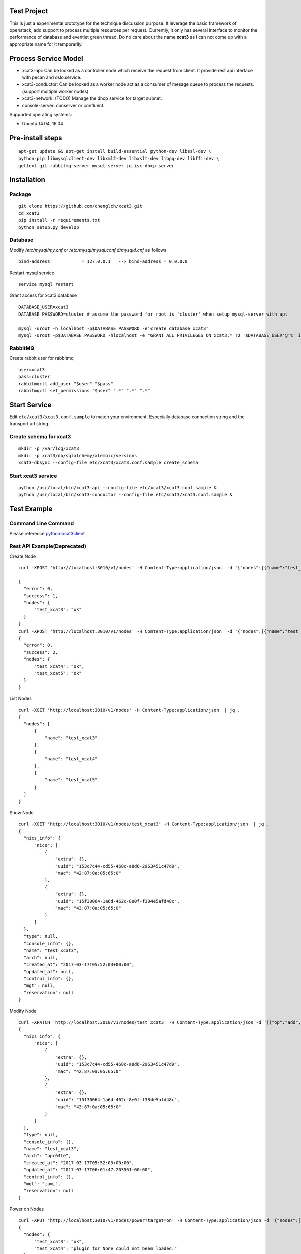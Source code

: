 Test Project
============

This is just a experimental prototype for the technique discussion purpose. It
leverage the basic framework of openstack, add support to process multiple
resources per request. Currently, it only has several interface to monitor the
performance of database and eventlet green thread. Do no care about the name
**xcat3** as I can not come up with a appropriate name for it temporarily.

Process Service Model
=====================

* xcat3-api: Can be looked as a controller node which receive the request from
  client. It provide rest api interface with pecan and oslo.service.
* xcat3-conductor: Can be looked as a worker node act as a consumer of mesage
  queue to process the requests. (support multiple worker nodes)
* xcat3-network: (TODO) Manage the dhcp service for target subnet.
* console-server: conserver or confluent.

Supported operating systems:

* Ubuntu 14.04, 16.04

Pre-install steps
=================

::

  apt-get update && apt-get install build-essential python-dev libssl-dev \
  python-pip libmysqlclient-dev libxml2-dev libxslt-dev libpq-dev libffi-dev \
  gettext git rabbitmq-server mysql-server jq isc-dhcp-server

Installation
============

Package
-------
::

  git clone https://github.com/chenglch/xcat3.git
  cd xcat3
  pip install -r requirements.txt
  python setup.py develop

Database
--------

Modify `/etc/mysql/my.cnf` or `/etc/mysql/mysql.conf.d/mysqld.cnf` as
follows ::


  bind-address            = 127.0.0.1   --> bind-address = 0.0.0.0

Restart mysql service ::

  service mysql restart

Grant access for xcat3 database
::

  DATABASE_USER=xcat3
  DATABASE_PASSWORD=cluster # assume the password for root is 'cluster' when setup mysql-server with apt

  mysql -uroot -h localhost -p$DATABASE_PASSWORD -e'create database xcat3'
  mysql -uroot -p$DATABASE_PASSWORD -hlocalhost -e "GRANT ALL PRIVILEGES ON xcat3.* TO '$DATABASE_USER'@'%' identified by '$DATABASE_PASSWORD';"

RabbitMQ
--------

Create rabbit user for rabbitmq ::

  user=xcat3
  pass=cluster
  rabbitmqctl add_user "$user" "$pass"
  rabbitmqctl set_permissions "$user" ".*" ".*" ".*"

Start Service
=============

Edit ``etc/xcat3/xcat3.conf.sample`` to match your environment. Especially
database connection string and the transport url string.

Create schema for xcat3
-----------------------
::

  mkdir -p /var/log/xcat3
  mkdir -p xcat3/db/sqlalchemy/alembic/versions
  xcat3-dbsync --config-file etc/xcat3/xcat3.conf.sample create_schema

Start xcat3 service
-------------------
::

  python /usr/local/bin/xcat3-api --config-file etc/xcat3/xcat3.conf.sample &
  python /usr/local/bin/xcat3-conductor --config-file etc/xcat3/xcat3.conf.sample &

Test Example
============

Command Line Command
--------------------

Please reference `python-xcat3client <https://github.com/chenglch/python-xcat3client>`_


Rest API Example(Deprecated)
----------------------------

Create Node
::

  curl -XPOST 'http://localhost:3010/v1/nodes' -H Content-Type:application/json  -d '{"nodes":[{"name":"test_xcat3", "nics_info": {"nics":[{"ip": "12.0.0.0", "mac": "42:87:0a:05:65:0", "type": "primary"}, {"ip": "13.0.0.0", "mac": "43:87:0a:05:65:0"}] } }]}'

  {
    "error": 0,
    "success": 1,
    "nodes": {
        "test_xcat3": "ok"
    }
  }
  curl -XPOST 'http://localhost:3010/v1/nodes' -H Content-Type:application/json  -d '{"nodes":[{"name":"test_xcat4"}, {"name":"test_xcat5"}]}' | jq .
  {
    "error": 0,
    "success": 2,
    "nodes": {
        "test_xcat4": "ok",
        "test_xcat5": "ok"
    }
  }

List Nodes
::

  curl -XGET 'http://localhost:3010/v1/nodes' -H Content-Type:application/json  | jq .
  {
    "nodes": [
        {
            "name": "test_xcat3"
        },
        {
            "name": "test_xcat4"
        },
        {
            "name": "test_xcat5"
        }
    ]
  }

Show Node
::

  curl -XGET 'http://localhost:3010/v1/nodes/test_xcat3' -H Content-Type:application/json  | jq .
  {
    "nics_info": {
        "nics": [
            {
                "extra": {},
                "uuid": "153c7c44-cd55-468c-a8d6-2963451c47d9",
                "mac": "42:87:0a:05:65:0"
            },
            {
                "extra": {},
                "uuid": "15f30064-1a6d-462c-8e0f-f384e5afd48c",
                "mac": "43:87:0a:05:65:0"
            }
        ]
    },
    "type": null,
    "console_info": {},
    "name": "test_xcat3",
    "arch": null,
    "created_at": "2017-03-17T05:52:03+00:00",
    "updated_at": null,
    "control_info": {},
    "mgt": null,
    "reservation": null
  }

Modify Node
::

  curl -XPATCH 'http://localhost:3010/v1/nodes/test_xcat3' -H Content-Type:application/json -d '[{"op":"add", "path": "/arch", "value": "ppc64le"}, {"op":"add", "path": "/mgt", "value": "ipmi"}]' | jq .
  {
    "nics_info": {
        "nics": [
            {
                "extra": {},
                "uuid": "153c7c44-cd55-468c-a8d6-2963451c47d9",
                "mac": "42:87:0a:05:65:0"
            },
            {
                "extra": {},
                "uuid": "15f30064-1a6d-462c-8e0f-f384e5afd48c",
                "mac": "43:87:0a:05:65:0"
            }
        ]
    },
    "type": null,
    "console_info": {},
    "name": "test_xcat3",
    "arch": "ppc64le",
    "created_at": "2017-03-17T05:52:03+00:00",
    "updated_at": "2017-03-17T06:01:47.203561+00:00",
    "control_info": {},
    "mgt": "ipmi",
    "reservation": null
  }

Power on Nodes
::

  curl -XPUT 'http://localhost:3010/v1/nodes/power?target=on' -H Content-Type:application/json -d '{"nodes":[{"name":"test_xcat3"}, {"name":"test_xcat4"}]}' | jq .
  {
    "nodes": {
        "test_xcat3": "ok",
        "test_xcat4": "plugin for None could not been loaded."
    }
  }

Get power status of nodes
::

  curl -XGET 'http://localhost:3010/v1/nodes/power' -H Content-Type:application/json -d '{"nodes":[{"name":"test_xcat3"}, {"name":"test_xcat4"}]}' | jq .
  {
    "nodes": {
        "test_xcat3": "on",
        "test_xcat4": "on"
    }
  }

Delete Nodes
::

  curl -XDELETE 'http://localhost:3010/v1/nodes' -H Content-Type:application/json  -d '{"nodes":[{"name":"test_xcat3"}, {"name":"test_xcat4"}]}' | jq .
  {
    "nodes": {
        "test_xcat3": "deleted",
        "test_xcat4": "deleted"
    }
  }

Performance Example
-------------------
::

  cd examples
  python create_nodes.py 1000  # generated json for 1000 nodes
  time ./node_time.sh 10  # run commands above 10 times for GET and PUT, 1 time for POST and DELETE
